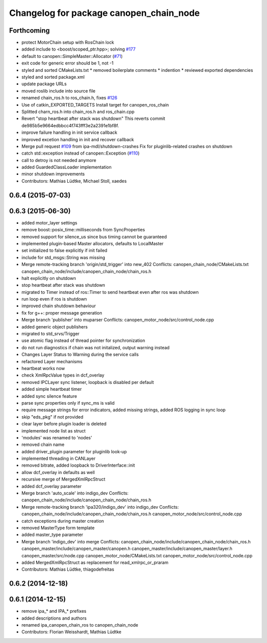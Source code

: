 ^^^^^^^^^^^^^^^^^^^^^^^^^^^^^^^^^^^^^^^^
Changelog for package canopen_chain_node
^^^^^^^^^^^^^^^^^^^^^^^^^^^^^^^^^^^^^^^^

Forthcoming
-----------
* protect MotorChain setup with RosChain lock
* added include to <boost/scoped_ptr.hpp>; solving `#177 <https://github.com/ipa-mdl/ros_canopen/issues/177>`_
* default to canopen::SimpleMaster::Allocator (`#71 <https://github.com/ipa-mdl/ros_canopen/issues/71>`_)
* exit code for generic error should be 1, not -1
* styled and sorted CMakeLists.txt
  * removed boilerplate comments
  * indention
  * reviewed exported dependencies
* styled and sorted package.xml
* update package URLs
* moved roslib include into source file
* renamed chain_ros.h to ros_chain.h, fixes `#126 <https://github.com/ipa-mdl/ros_canopen/issues/126>`_
* Use of catkin_EXPORTED_TARGETS
  Install target for canopen_ros_chain
* Splitted charn_ros.h into chain_ros.h and ros_chain.cpp
* Revert "stop heartbeat after stack was shutdown"
  This reverts commit de985b5e9664edbbcc4f743fff3e2a2391e1bf8f.
* improve failure handling in init service callback
* improved excetion handling in init and recover callback
* Merge pull request `#109 <https://github.com/ipa-mdl/ros_canopen/issues/109>`_ from ipa-mdl/shutdown-crashes
  Fix for pluginlib-related crashes on shutdown
* catch std::exception instead of canopen::Exception (`#110 <https://github.com/ipa-mdl/ros_canopen/issues/110>`_)
* call to detroy is not needed anymore
* added GuardedClassLoader implementation
* minor shutdown improvements
* Contributors: Mathias Lüdtke, Michael Stoll, xaedes

0.6.4 (2015-07-03)
------------------

0.6.3 (2015-06-30)
------------------
* added motor_layer settings
* remove boost::posix_time::milliseconds from SyncProperties
* removed support for silence_us since bus timing cannot be guaranteed
* implemented plugin-based Master allocators, defaults to LocalMaster
* set initialized to false explicitly if init failed
* include for std_msgs::String was missing
* Merge remote-tracking branch 'origin/std_trigger' into new_402
  Conflicts:
  canopen_chain_node/CMakeLists.txt
  canopen_chain_node/include/canopen_chain_node/chain_ros.h
* halt explicitly on shutdown
* stop heartbeat after stack was shutdown
* migrated to Timer instead of ros::Timer to send heartbeat even after ros was shutdown
* run loop even if ros is shutdown
* improved chain shutdown behaviour
* fix for g++: proper message generation
* Merge branch 'publisher' into muparser
  Conflicts:
  canopen_motor_node/src/control_node.cpp
* added generic object publishers
* migrated to std_srvs/Trigger
* use atomic flag instead of thread pointer for synchronization
* do not run diagnostics if chain was not initalized, output warning instead
* Changes Layer Status to Warning during the service calls
* refactored Layer mechanisms
* heartbeat works now
* check XmlRpcValue types in dcf_overlay
* removed IPCLayer sync listener, loopback is disabled per default
* added simple heartbeat timer
* added sync silence feature
* parse sync properties only if sync_ms is valid
* require message strings for error indicators, added missing strings, added ROS logging in sync loop
* skip "eds_pkg" if not provided
* clear layer before plugin loader is deleted
* implemented node list as struct
* 'modules' was renamed to 'nodes'
* removed chain name
* added driver_plugin parameter for pluginlib look-up
* implemented threading in CANLayer
* removed bitrate, added loopback to DriverInterface::init
* allow dcf_overlay in defaults as well
* recursive merge of MergedXmlRpcStruct
* added dcf_overlay parameter
* Merge branch 'auto_scale' into indigo_dev
  Conflicts:
  canopen_chain_node/include/canopen_chain_node/chain_ros.h
* Merge remote-tracking branch 'ipa320/indigo_dev' into indigo_dev
  Conflicts:
  canopen_chain_node/include/canopen_chain_node/chain_ros.h
  canopen_motor_node/src/control_node.cpp
* catch exceptions during master creation
* removed MasterType form template
* added master_type parameter
* Merge branch 'indigo_dev' into merge
  Conflicts:
  canopen_chain_node/include/canopen_chain_node/chain_ros.h
  canopen_master/include/canopen_master/canopen.h
  canopen_master/include/canopen_master/layer.h
  canopen_master/src/node.cpp
  canopen_motor_node/CMakeLists.txt
  canopen_motor_node/src/control_node.cpp
* added MergedXmlRpcStruct as replacement for read_xmlrpc_or_praram
* Contributors: Mathias Lüdtke, thiagodefreitas

0.6.2 (2014-12-18)
------------------

0.6.1 (2014-12-15)
------------------
* remove ipa_* and IPA_* prefixes
* added descriptions and authors
* renamed ipa_canopen_chain_ros to canopen_chain_node
* Contributors: Florian Weisshardt, Mathias Lüdtke
